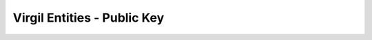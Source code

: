 ====================================
Virgil Entities - Public Key
====================================

.. glossary::

	**Public Key**

		A public key is an essential component of assymetric cryptography. It is used to encrypt data or verify a signature. 

		In terms of Virgil Security Public Key is an entity that is implicitly created by using *POST /virgil-card* endpoint. A Public Key entity contains a list of associated Virgil Cards entities.

		Structure (?)

	**Public key id**	
    	A unique identifier of any public key. It is used for every operation with public keys.	